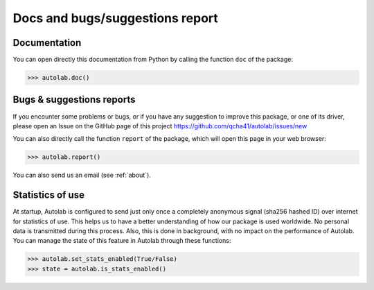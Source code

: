 Docs and bugs/suggestions report
-----------------------------------------

Documentation
=============

You can open directly this documentation  from Python by calling the function ``doc`` of the package:

.. code-block:: python

	>>> autolab.doc()

	
Bugs & suggestions reports
==========================

If you encounter some problems or bugs, or if you have any suggestion to improve this package, or one of its driver, please open an Issue on the GitHub page of this project
https://github.com/qcha41/autolab/issues/new

You can also directly call the function ``report`` of the package, which will open this page in your web browser:

.. code-block:: python

	>>> autolab.report()

You can also send us an email (see :ref:`about`).

Statistics of use
=================
	
At startup, Autolab is configured to send just only once a completely anonymous signal (sha256 hashed ID) over internet for statistics of use. This helps us to have a better understanding of how our package is used worldwide. No personal data is transmitted during this process. Also, this is done in background, with no impact on the performance of Autolab. You can manage the state of this feature in Autolab through these functions:

.. code-block:: python

	>>> autolab.set_stats_enabled(True/False)
	>>> state = autolab.is_stats_enabled()

